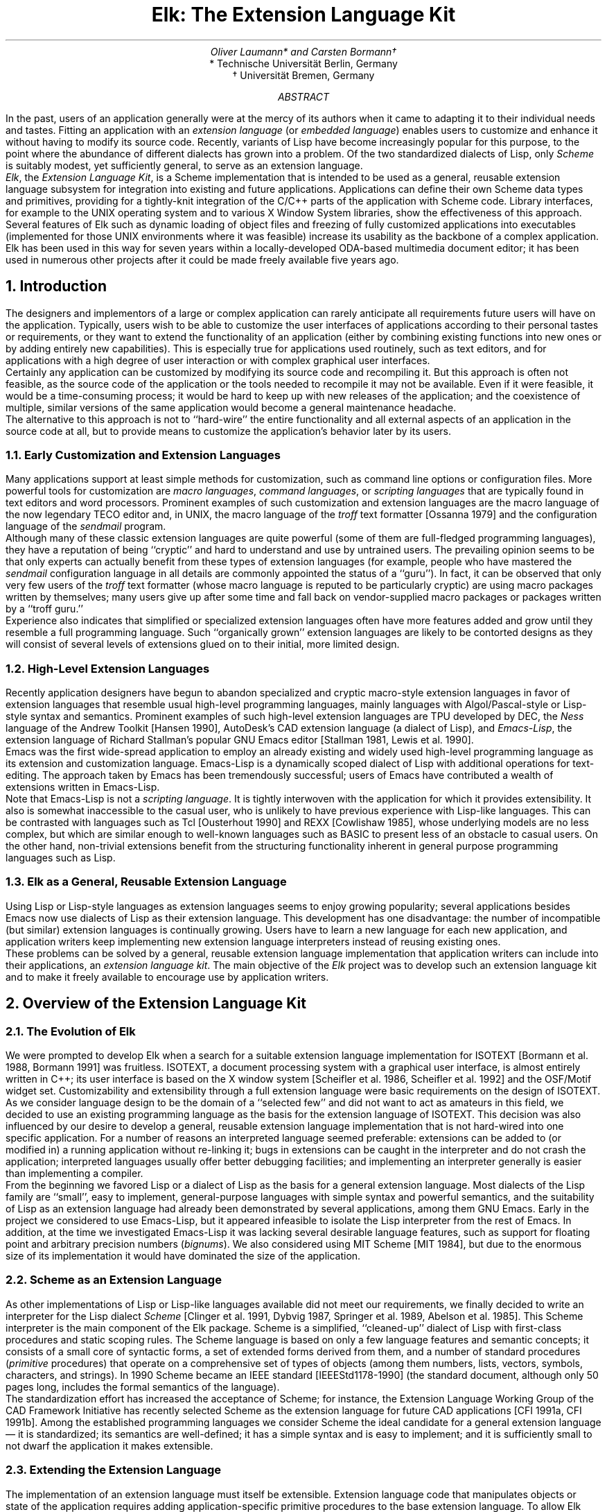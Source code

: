 .if \n(.g .do char \[a:] \[:a]
.\" \(a: is a lower case a with diaeresis (a umlaut)
.\" \(-> is an arrow pointing to the right
.\" \(mu is a multiplication sign (cross)
.\" \*- is an em dash
.
.\" .fp 1 PR
.\" .fp 2 PI
.\" .fp 3 PB
.nr VS 20
.fp 5 C
.fp 6 CO
.ie \n(.U .ds ^4 ^4
.el .ds ^4 \u\s-1\|4\s0\d
.		\" Second level section
.de P
.NH 2
..
.              \" Scheme code start
.de Ss
.KS
.ta 8.5c
.nr sF \\n(.f
.ft 5
.ps -2
.\".vs -2
.vs 13
.nf
.in 1c
.if !\n(.U .sp .3c
..
.              \" Scheme code end
.de Se
.in
.fi
.vs
.ps
.ft \\n(sF
.KE
.if !\n(.U .sp .5
..
.              \" Newline in Scheme code
.de Sl
.sp .52
..
.nr lS 0 1
.              \" Listing start
.de Ls
.br
.KF
.sp .5
.LP
\l'\\n(.lu_'
..
.              \" Listing caption:  .Lc caption
.de Lc
.sp .2
.ce 999
\f3\s-1Listing \\n+(lS:\fP  \c
\\$1\s0
.if !\\$2 \s-1\&\\$2\s0
.ce 0
..
.              \" Listing end:  .Le reference
.de Le
.tm s/@L(\\$1)/\\n(lS/g
.LP
\l'\\n(.lu_'
.sp
.KE
..
.              \" Notes start (at end of listing)
.de Ns
.sp
.ps -2
.vs -2
.in 1c
.ll -1c
..
.              \" Notes end
.de Ne
.ll
.in
.vs
.ps
.sp -.3
..
.ds E Elk
.TL
\*E: The Extension Language Kit
.AU
Oliver Laumann* and Carsten Bormann\v'-.2m'\(dg\v'.2m'
.AI
* Technische Universit\(a:t Berlin, Germany
.br
\(dg Universit\(a:t Bremen, Germany
.AB
In the past, users of an application generally were at the mercy of
its authors when it came to adapting it to their individual needs and
tastes.
Fitting an application with an \f2extension language\fP (or \f2embedded
language\fP) enables users to customize and enhance it without having to
modify its source code.
Recently, variants of Lisp have become increasingly
popular for this purpose, to the point where the abundance of different
dialects has grown into a problem.
Of the two standardized dialects of Lisp, only \f2Scheme\fP is suitably
modest, yet sufficiently general, to serve as an extension language.
.PP
\f2\*E\fP, the \f2Extension Language Kit\fP, is a Scheme implementation
that is intended to be used as a general, reusable extension language
subsystem for integration into existing and future applications.
Applications can define their own Scheme data types and primitives,
providing for a tightly-knit integration of the C/C++ parts of the application
with Scheme code.
Library interfaces, for example to the UNIX operating system
and to various X Window System libraries, show the effectiveness of
this approach.
Several features of \*E such as dynamic loading of object files and
freezing of fully customized applications into executables
(implemented for those UNIX environments where it was feasible)
increase its usability as the backbone of a complex application.
\*E has been used in this way for seven years within a
locally-developed ODA-based multimedia document editor; it has been
used in numerous other projects after it could be made freely
available five years ago.
.AE
.NH
Introduction
.PP
The designers and implementors of a large or complex application can
rarely anticipate all requirements future users will have on the
application.
Typically, users wish to be able to customize the user interfaces
of applications according to their personal tastes or requirements,
or they want to extend the functionality of an application
(either by combining existing functions into new ones or by adding
entirely new capabilities).
This is especially true for applications used routinely, such as text
editors, and for applications with a high degree
of user interaction or with complex graphical user interfaces.
.PP
Certainly any application can be customized by modifying its source
code and recompiling it.
But this approach is often not feasible, as the source code of the
application or the tools needed to recompile it may not be available.
Even if it were feasible, it would be a time-consuming process;
it would be hard to keep up with new releases of the application;
and the coexistence of multiple, similar versions of the same
application would become a general maintenance headache.
.PP
The alternative to this approach is not to ``hard-wire'' the entire
functionality and all external aspects of an application in the source
code at all, but to provide means to customize the application's
behavior later by its users.
.P
Early Customization and Extension Languages
.PP
Many applications support at least simple methods for customization,
such as command line options or configuration files.
More powerful tools for customization are \f2macro languages\fP,
\f2command languages\fP, or \f2scripting languages\fP that are
typically found in text editors and word processors.
Prominent examples of such customization and extension languages
are the macro language of the now legendary TECO editor and,
in UNIX, the macro language of the \f2troff\fP text formatter
[Ossanna 1979] and the configuration language of the \f2sendmail\fP
program.
.PP
Although many of these classic extension languages are quite
powerful (some of them are full-fledged programming languages),
they have a reputation of being ``cryptic'' and hard to understand
and use by untrained users.
The prevailing opinion seems to be that only experts can actually
benefit from these types of extension languages (for example,
people who have mastered the \f2sendmail\fP configuration language
in all details are commonly appointed the status of a ``guru'').
In fact, it can be observed that only very few users of the \f2troff\fP
text formatter (whose macro language is reputed to be particularly
cryptic) are using macro packages written by themselves; many users
give up after some time and fall back on vendor-supplied macro
packages or packages written by a ``troff guru.''
.PP
Experience also indicates that simplified or specialized extension
languages often have more features added and grow until they resemble
a full programming language.
Such ``organically grown'' extension languages are likely to be
contorted designs as they will consist of several levels of extensions
glued on to their initial, more limited design.
.P
High-Level Extension Languages
.PP
Recently application designers have begun to abandon
specialized and cryptic macro-style extension languages in
favor of extension languages that resemble usual high-level
programming languages, mainly languages with Algol/Pascal-style
or Lisp-style syntax and semantics.
Prominent examples of such high-level extension languages are
TPU developed by DEC, the \f2Ness\fP language of the Andrew
Toolkit [Hansen 1990], AutoDesk's CAD extension language (a dialect
of Lisp), and \f2Emacs-Lisp\fP, the extension
language of Richard Stallman's popular GNU Emacs editor
[Stallman 1981, Lewis et al. 1990].
.PP
Emacs was the first wide-spread application to employ an
already existing and widely used high-level programming
language as its extension and customization language.
Emacs-Lisp is a dynamically scoped dialect of Lisp with additional
operations for text-editing.
The approach taken by Emacs has been tremendously successful;
users of Emacs have contributed a wealth of extensions written
in Emacs-Lisp.
.PP
Note that Emacs-Lisp is not a \f2scripting language\fP.
It is tightly interwoven with the application for which it provides
extensibility.
It also is somewhat inaccessible to the casual user,
who is unlikely to have previous experience with Lisp-like languages.
This can be contrasted with languages such as Tcl [Ousterhout 1990] and
REXX [Cowlishaw 1985], whose underlying models are no less complex,
but which are
similar enough to well-known languages such as BASIC to present less of
an obstacle to casual users.
On the other hand, non-trivial extensions benefit from the structuring
functionality inherent in general purpose programming languages such as
Lisp.
.P
\*E as a General, Reusable Extension Language
.PP
Using Lisp or Lisp-style languages as extension languages
seems to enjoy growing popularity; several applications besides
Emacs now use dialects of Lisp as their extension language.
This development has one disadvantage: the number of
incompatible (but similar) extension languages is continually growing.
Users have to learn a new language for each new application,
and application writers keep implementing new extension language
interpreters instead of reusing existing ones.
.PP
These problems can be solved by a general, reusable extension language
implementation that application writers can include into their
applications, an \f2extension language kit\fP.
The main objective of the \f2\*E\fP project was to develop such an
extension language kit and to make it freely available to encourage
use by application writers.
.NH
Overview of the Extension Language Kit
.P
The Evolution of \*E
.PP
We were prompted to develop \*E when a search for a suitable extension
language implementation for ISOTEXT [Bormann et al. 1988, Bormann
1991] was fruitless.
ISOTEXT,
a document processing system with a graphical user interface,
is almost entirely written in C++; its user interface is
based on the X window system [Scheifler et al. 1986, Scheifler et al. 1992]
and the OSF/Motif widget set.
Customizability and extensibility through a full extension language
were basic requirements on the design of ISOTEXT.
.PP
As we consider language design to be the domain of a ``selected few''
and did not want to act as amateurs in this field, we decided to use
an existing programming language as the basis for the extension
language of ISOTEXT.
This decision was also influenced by our desire to develop a
general, reusable extension language implementation that is
not hard-wired into one specific application.
For a number of reasons an interpreted language seemed preferable:
extensions can be added to (or modified in)
a running application without re-linking it;
bugs in extensions can be caught in the interpreter and 
do not crash the application;
interpreted languages usually offer better debugging facilities;
and implementing an interpreter generally is easier
than implementing a compiler.
.PP
From the beginning we favored Lisp or a dialect of Lisp
as the basis for a general extension language.
Most dialects of the Lisp family are ``small'', easy to implement,
general-purpose languages with simple syntax and powerful semantics,
and the suitability of Lisp as an extension language had already been
demonstrated by several applications, among them GNU Emacs.
Early in the project we considered to use Emacs-Lisp,
but it appeared infeasible to isolate the Lisp interpreter
from the rest of Emacs.
In addition, at the time we investigated Emacs-Lisp it was lacking
several desirable language features, such as support for floating point
and arbitrary precision numbers (\f2bignums\fP).
We also considered using MIT Scheme [MIT 1984], but due to the enormous
size of its implementation it would have dominated the size of
the application.
.P
Scheme as an Extension Language
.PP
As other implementations of Lisp or Lisp-like languages available
did not meet our requirements, we
finally decided to write an interpreter for the Lisp dialect \f2Scheme\fP
[Clinger et al. 1991, Dybvig 1987, Springer et al. 1989,
Abelson et al. 1985].
This Scheme interpreter is the main component of the \*E package.
Scheme is a simplified, ``cleaned-up'' dialect of Lisp with
first-class procedures and static scoping rules.
The Scheme language is based on only a few language features and
semantic concepts; it consists of a small core of syntactic
forms, a set of extended forms derived from them, and a number
of standard procedures (\f2primitive\fP procedures) that operate
on a comprehensive set of types of objects (among them numbers, lists, vectors,
symbols, characters, and strings).
In 1990 Scheme became an IEEE standard [IEEE\|Std\|1178-1990]
(the standard document, although only 50 pages long,
includes the formal semantics of the language).
.PP
The standardization effort has increased the acceptance of Scheme;
for instance, the Extension Language Working Group
of the CAD Framework Initiative has recently selected Scheme as the
extension language for future CAD applications [CFI 1991a, CFI 1991b].
Among the established programming languages we consider Scheme the
ideal candidate for a general extension language \*-
it is standardized; its semantics are
well-defined; it has a simple syntax and is easy to implement; and it
is sufficiently small to not dwarf the application it makes extensible.
.P
Extending the Extension Language
.PP
The implementation of an extension language must itself be
extensible.
Extension language code that manipulates objects or state of the
application requires adding application-specific primitive procedures
to the base extension language.
To allow \*E programs to be expressive in the context of a given
application, application writers are encouraged (and expected) to
extend standard Scheme by a rich set of application-specific data types
and Scheme primitives to operate on objects of these types.
In fact, easy extensibility of the language has been the primary
design consideration in the development of \*E (as opposed to
performance or number of language features).
Adding new types and primitives to \*E is an inexpensive operation;
it is not uncommon for an application to define hundreds
of application-specific Scheme primitives.
.\"
.\" implementation must fit well to `host language' (schreibt cabo...)
.PP
All primitive procedures of \*E are implemented as C or C++ functions.
This is true for both built-in primitives (such as \f2car\fP and \f2cdr\fP)
and primitives defined by extensions.
From the Scheme programmers' point of view, primitives and types from the
base set of the language are indistinguishable from application-specific
primitives and types.
Extensions ``register'' new primitives with the interpreter
by supplying the name of the primitive along with a pointer
to the function implementing the primitive and
information about the arguments and calling style.
New types are defined in a similar way.
Registration of new primitives and types usually takes place on startup
of the interpreter or when a compiled extension is loaded
into the running interpreter.
.PP
Another way to use the extension mechanisms of \*E is to provide
interfaces to libraries, such as the C library or the libraries
of the X window system (e.\|g.\& \f2Xlib\fP).
\*E has no facility to directly import ``foreign'' functions
(although one such facility has been contributed as an extension to \*E).
Therefore, a small amount of code acting as ``glue'' between \*E and
the library has to be written to make the contents of a library
available to Scheme programmers.
The main purpose of this interface code is to check the arguments
supplied to the library functions, to convert Scheme objects
into C types, and to convert the results of library functions back
into Scheme objects.
Such \f2library extensions\fP often act as an additional layer
between the application
to be extended and the libraries used by the application; they allow
the application writers to abstract from the details of the
libraries.
Although it is useful to distinguish between \f2library\fP extensions 
and extensions interfacing to \f2applications\fP, there is no
technical difference \*- in both cases a collection of types
and functions is made available to the Scheme world.
.PP
Since many of today's applications need to interact with the X Window
System, library extensions are included with \*E that interface to the
X11 ``Xlib'' (similar in its functionality to ``CLX'' [CLX 1991], but
implemented on top of Xlib), to the X11 toolkit intrinsics (``Xt''),
and to the Athena and OSF/Motif widget sets.
.PP
In addition, the \*E UNIX extension provides Scheme access to most
UNIX system calls and operating system interface C library functions\**.
.FS
The UNIX extension defines procedures for low-level,
file-descriptor-based I/O; creation of pipes; file/record locking;
file and directory system calls; process creation and control; signal
handling; error handling; and obtaining information about date, time,
users, limits, process resources, etc.
.FE
The extension supports a wide range of different UNIX platforms
without restricting its functionality to the lowest common denominator
or the POSIX 1003.1 functions.
To facilitate writing portable Scheme programs, the extension attempts
to hide differences between the types of supported UNIX flavors.
.\"(Two examples are appended: one forks off a process
.\"and communicates with it through pipes; the other one measure the maximum
.\"capacity of a pipe using non-blocking I/O.)
.NH
Using \*E in Applications
.\" .P
.\" Bringing Everything Together
.PP
In contrast to other extension language implementations
(e.\|g.\& Tcl),
\*E does not provide its functionality in the form of a library that is
statically linked into an application to be extended.
Instead, the object modules comprising the application
and all required library extensions are dynamically linked with and
loaded into the running Scheme interpreter.
To accomplish this, the \f2load\fP primitive of \*E has been
extended to load not only files containing Scheme code,
but also object files \*- compiled extensions written
in C or C++.
Dynamic loading enables applications to load less frequently
used modules into the running program only on demand; such an
application is initially smaller than the equivalent statically
linked application (where all modules must be combined into
one large executable file).
.PP
Dynamic loading of object files is often used together with the
\f2dump\fP primitive that creates an executable file from
the running interpreter, similar to \f2unexec\fP of GNU Emacs or
\f2dump\%lisp\fP in some Lisp systems.
The \f2dump\fP primitive of \*E differs from existing, similar
mechanisms in that the newly created executable, when called, starts at
the point where \f2dump\fP was called in the original invocation (as
opposed to the program's \f2main\fP entry point).
Here the return value of \f2dump\fP is ``true'', while in the original
invocation it returns ``false'' \*- not unlike the UNIX \f2fork\fP system
call.
.P
Dynamic Loading and Dump in Cooperation
.PP
To generate a new instance of an application one would typically
invoke the Scheme interpreter, load all object modules and all Scheme
code required initially, perform all initializations that can survive a
\f2dump\fP, and finally dump an image of the running interpreter
containing all the loaded code into a new executable on disk.
The use of \f2dump\fP avoids time-consuming activities such as
loading of object files and other initializations on each startup.
The dumped executable, when started, resumes after the call to
\f2dump\fP; at this point one would perform the remaining,
environment-dependent initializations and finally invoke the
application's ``main program'' (e.\|g.\& enter the X toolkit's event
processing main loop).
Listing @L(dump) shows a (slightly simplified) Scheme program that
generates and starts a new instance of an application.
.Ls
.Ss
;;; Load initially required object files and Scheme files of
;;; application and dump image into executable file.
;;; Dumped file enters application's main loop on startup.
.Sl
(load 'main.o)     ; initial object modules
(load 'edit.o)
(load 'x11.o)      ; (a library extension)
\&...
(load 'ui.scm)     ; initial Scheme files
(load 'custom.scm)
(load 'x11.scm)
\&...
(initialize-application)
.Sl
(if (dump 'a.out)
    (begin                   ; dumped a.out starts execution here
      (initialize-depending-on-environment)
      (main-loop-of-application)
      (exit)))
.Sl
;; Original invocation gets here when dump is finished.  We're done.
.Se
.Lc "Scheme code to generate and start an application"
.Ns
\f2Note:\fP Filenames can be given as symbols (besides the usual string
literals).
A more meaningful name than a.out would probably be chosen in practice.
.Ne
.Le dump
.PP
On systems that do not support dynamic linking and loading of
object files (such as older versions of UNIX System V)
or where \f2dump\fP cannot be implemented,
the interpreter kernel and the application and library extensions
are linked statically and combined into one executable.
.PP
In any event, in an application using \*E, the control initially
rests in the Scheme interpreter.
The interpreter acts as the ``main program'' of the application; it is the
interpreter's \f2main()\fP function which is invoked on startup of
the program.
Therefore the first code to execute in an application is Scheme code;
this Scheme code provides the shell functionality of the application
(hence it is called \f2shell code\fP).
The shell code may perform a few simple tasks, for instance, load a
user-provided initialization file containing customization code for
the application and then enter the application's main loop,
or it may be as complex as in ISOTEXT, where the entire X-based
user interface is written in Scheme.
.P
Making Oneself Known to the Extension Language
.PP
The application, as it is linked with the extension language
interpreter, has full access to all external functions and variables of
the interpreter kernel.
The interpreter, on the other hand, does not have any knowledge of the
contents of dynamically linked and loaded object modules; all it
sees of an object file being loaded is the file's symbol table.
To obtain ``hooks'' into a newly loaded extension, the interpreter
searches the symbol table of each object file being loaded for
functions whose names start with the prefix ``elk_init_'' 
(\f2extension initialization functions\fP) and invokes these functions
as they are encountered.
Likewise, to support extensions written in C++, any C++ static
constructors found in the symbol table are called.
When linked statically with its extensions, the interpreter must scan
its own symbol table on startup to find and invoke the initialization
functions.
(Similar support is available for calling extension finalization functions
and C++ static destructors on termination.)
.PP
Besides initializing private data of the modules being loaded,
these initialization functions register with the interpreter
the Scheme primitives and Scheme data types implemented by the extensions.
To enable extensions to register new primitive procedures and types,
the interpreter kernel exports two functions: \f2Define_Primitive()\fP
to register a new Scheme primitive and \f2Define_Type()\fP to
register a new Scheme data type.
Both functions take pointers to C functions as arguments that implement
the new primitive or the basic access functions of the type (such as
the print function and the equality predicates).
.PP
A simple example for a library extension is presented in Appendix A.
.NH
Notes on the Implementation
.PP
Designing \*E, not as another Scheme implementation, but as an
extension language kit, provided a design space different from
that traditionally available for Lisp implementations.
The necessary deviations from the treaded paths of UNIX programming
uncovered limitations in portability, aggravated by badly tested
corners of standard UNIX facilities.
This section discusses the more interesting examples of such issues.
.P
Implementing Continuations
.PP
Finding a way to efficiently implement Scheme's \f2continuations\fP
called for considerable efforts during the design phase of \*E.
Continuations are a powerful language feature; they support the
definition of arbitrary control structures such as non-local
loop and procedure exits, \f2break\fP and \f2return\fP as in C,
exception handling facilities, explicit backtracking, co-routines,
or multitasking based on \f2engines\fP [Dybvig 1987].
.PP
The primitive procedure
.Ss
\s+1(call-with-current-continuation \f2receiver\fP)\s0
.Se
packages up the current execution state of the program into
an object (the \f2continuation\fP or \f2escape procedure\fP)
and passes this object as an argument to \f2receiver\fP (which is
a procedure of one argument).
Continuations are first-class objects in Scheme; they are
represented as procedures of one argument (not to be confused
with the \f2receiver\fP procedure).
Each time a continuation procedure is called with a value, 
it causes this value to be returned as the result of the
\f2call-with-current-continuation\fP expression which created this
continuation.
If the procedure \f2receiver\fP terminates normally (i.\|e.\& does
not invoke the continuation given to it), the value
returned by \f2call-with-current-continuation\fP is the return
value of \f2receiver\fP.
.PP
As long as the use of a continuation is confined to the runtime
of the \f2receiver\fP procedure, \f2call-with-current-continuation\fP
is similar in its functionality to \f2catch/throw\fP in most
Lisp dialects or \f2setjmp/longjmp\fP in C.
However, continuations, like all procedures in Scheme, have indefinite
extent (unlimited lifetime); they can be stored in variables and
called an arbitrary number of times, even after the \f2receiver\fP and
the enclosing \f2call-with-current-continuation\fP have already
terminated.
Listing @L(call-cc) shows a program fragment where continuations
are used to get back an arbitrary number of times into the middle
of an expression whose computation has already been completed.
While not particularly useful, this example demonstrates that
continuations can be used to build control structures that
cannot be implemented by means of less general language features like
catch/throw or setjmp/longjmp.
.Ls
.Ss
(define my-function
  (lambda (n m)
    (+ n (mark m)))                    ; return n+m
.Sl
(define get-back "uninitialized")
.Sl
(define mark                           ; identity function, but also
  (lambda (value)                      ; assign current continuation
    (call-with-current-continuation    ; to a global variable
      (lambda (continuation)
        (set! get-back continuation)   ; (assign it)
        value))))
.Sl
.Sl
(my-function 10 20)                    ; invoke my-function     \f2prints 30\fP
(get-back 5)                           ; resume with new value  \f2prints 15\fP
(get-back 0)                           ; ...once more           \f2prints 10\fP
.Se
.Lc "Using continuations with unlimited extent"
.Le call-cc
.PP
The different approaches applicable to implementing
continuations are intimately tied to the strategies used for
interpreting the language itself.
Scheme interpreters generally employ a lexical analyzer and parser
\*- the \f2reader\fP \*- to read and parse the Scheme source code and
produce an intermediate representation of the program.
During this phase, symbols are collected in a global hash table
(in Lisp jargon, the symbols are \f2interned\fP), and a tree
structure representing the program's S-expressions is built up
on the heap of the interpreter.
The majority of interpreters compile this intermediate representation
into an abstract machine language (such as \f2byte code\fP).
The evaluator is then implemented as an abstract machine which interprets
the low-level language; this machine \*- usually a simple stack
machine \*- may even be implemented in hardware.
.PP
In an abstract machine implementation, the straightforward approach to
implement \f2call-with-current-continuation\fP is to package up the
contents of the abstract machine's registers (program counter, stack
pointer, etc.) and runtime stack.
Since continuations have indefinite
extent, it would not suffice to just capture its registers (as the C
library function \f2setjmp\fP does for the real machine).
To be able to continue the evaluation of procedures that have
already returned and whose frames are therefore no longer on the stack,
a continuation must also embody the contents of the abstract
machine's stack at the time it is created.
When a continuation is applied, the machine resumes the ``frozen''
computation by restoring the saved registers and stack contents
of the abstract machine.
.PP
Just saving the abstract machine's state would not work in \*E, because
at the time a continuation is created, arbitrary library functions may
be active in addition to Scheme primitives.
For instance, consider the \*E interface to the
``Xt'' toolkit intrinsics of the X window system.
Here, a typical scenario is that some Scheme
procedure invokes the primitive that enters the toolkit's event
dispatching main loop (\f2XtAppMainLoop()\fP). 
When an event arrives (for example, a mouse button press event), 
the toolkit's main loop invokes a callback function, which in turn
calls a user-supplied Scheme procedure to be executed when a
mouse button is pressed.
This Scheme procedure might in turn invoke yet another function
from the ``Xt'' library, and so on.
A similar example would be a \f2qsort\fP or \f2ftw\fP extension to \*E,
where the user-supplied function called by the \f2qsort()\fP or
\f2ftw()\fP C library function would invoke a procedure written
in Scheme.
.PP
The interpreter's thread of execution at any time obviously involves
both Scheme primitives and library functions (such as
\f2XtAppMainLoop()\fP and \f2qsort()\fP in the examples above) in an
arbitrary combination.
Therefore, a continuation must embody not only the execution
state of the active Scheme procedures, but also that of the
currently active library functions (such as local variables
used by the library functions).
In the approach used by \*E, a continuation is created by capturing
the machine's registers \*- like \f2setjmp\fP in C does \*- and the C
runtime stack.
When a continuation is applied later, the registers and the saved
stack contents are copied back.
Actually, we did not follow the usual ``abstract machine''
technique in \*E at all; instead, the Scheme evaluator directly
interprets the intermediate representation produced by the reader.
In a sense, it is the ``real'' machine (the hardware on which \*E
is executed) that plays the role the abstract machine plays in
implementations with byte-code compilation.
.PP
Although the abstract machine technique usually yields faster
execution of Scheme code, the performance of \*E resembles
that of existing interpreters employing this technique,
and the implementation of \*E is simpler than that of comparable
interpreters using byte-code compilation.
While the technique to implement continuations in \*E is not strictly
portable \*- it is based on certain assumptions on the machine's stack
layout and the C compiler and runtime environment \*-
.\"implementations of the small machine-dependent part now exist for
it works on most major machine architectures (with two
exceptions, which are supported using \f2asm\fP statements).
.P
The Implementation of ``dump''
.PP
Continuations provide a natural basis for implementing the
execution-state preserving semantics of the \f2dump\fP primitive.
When called, \f2dump\fP invokes \f2call-with-current-continuation\fP.
The real work is done in the \f2receiver\fP procedure; 
it stores the newly created continuation into a global variable,
sets a global \f2was-dumped\fP flag to indicate that a dump has taken place,
creates an executable file from the image of the running process,
and finally returns ``false''.
The return value of the \f2dump\fP primitive is the return value
of this call to \f2call-with-current-continuation\fP, i.\|e.\&
``false'' if a dump has just been performed.
.PP
When the interpreter \*- either the original program or a dumped
executable \*- is started, it examines the \f2was-dumped\fP flag
as its very first action.
If the flag is set, the running interpreter was started from a 
dumped executable.
In this case the interpreter immediately invokes, with an argument of
``true'', the continuation that was saved away by a call to \f2dump\fP;
this causes that call to \f2dump\fP to finish and return ``true'' to
its caller.
If, on the other hand, the \f2was-dumped\fP flag is not set (i.\|e.\&
the running process was not started from a dumped image), the
interpreter initializes and starts up as usual.
.PP
Before writing an image of the running process to disk, \f2dump\fP
has to close all open Scheme file ports, as open file descriptors would
not survive a \f2dump\fP \*- they would no longer be valid in the
dumped executable.
Generally, this is true for all objects pointing to information
maintained by the UNIX kernel, such as the current directory, the
current signal dispositions, resource limits, or interval timers.
Users and implementors of \*E extensions must be aware of this
particular restriction.
For instance, users of the X11 extensions have to make sure that,
if \f2dump\fP is to be used, connections to X-displays are only
established in the dumped invocation.
.PP
To be able to create an executable from the running process, \f2dump\fP
has to open and read the a.out file from which the running process was
started (actually, if the system linker has been called to dynamically
load object files, the output of the most recent invocation of the
linker is used instead of the original a.out).
The symbol table of the new executable is copied from the a.out file of
the running program; in addition, the a.out header has to be read to
obtain the length of the text segment and the start of the data segment
of the running process.
To do so, \f2dump\fP has to determine the filename of the a.out file from
which the process was started based on the information in \f2argv[0]\fP
and in the PATH environment variable.
This approach is obviously based on several prerequisites: \f2dump\fP
must be able to access its a.out file (\f2argv[0]\fP must carry
meaningful information; the file must be readable) and the running
program's a.out file must not have been stripped.
It would have been advantageous for the implementation of \f2dump\fP
if the entire a.out file were automatically mapped into memory
on startup, like it is done, for instance, in NeXT-OS/Mach.
.PP
\f2dump\fP combines the data segment and the ``bss'' segment of the
running process into the data segment of the new executable.
If \*E had a separate heap for storing constant objects (future
versions may have one),
\f2dump\fP could place this read-only part of the memory into the new
executable's text segment to make it sharable.
When the interpreter's heap is written to disk, \f2dump\fP seeks
over the unused portions of the heap, so that fake blocks (holes) can be
used for these parts of the file.
This results in a considerable conservation of disk space in
the final executable, as at least half of the interpreter's
heap is unused at any time due to the garbage collection
algorithm of \*E.
.PP
Since the a.out formats used in the numerous
versions of UNIX differ vastly, \*E has to include separate
implementations of \f2dump\fP for the currently supported
a.out formats.
Version 2.2 of \*E handles the BSD-style a.out format used
in BSD and ``derived'' UNIX versions (such as SunOS 4.1),
the COFF a.out format (used in older releases of UNIX System V
and in A/UX), Convex SOFF,
Extended COFF of MIPS-based computers (DEC, SGI), and
the ELF a.out format of System V Release 4 and related UNIX
versions (Solaris 2.x, OSF/1).
.P
Dynamic Loading of Object Files
.PP
When loading an object file during runtime, addresses
within this object file must be relocated to their new location
in the program's address space.
To allow extensions to directly reference objects of the interpreter
kernel, such as the heap and the built-in primitives, unresolved
references into the \f2base program\fP must be resolved during
dynamic loading.
Finally, the object file needs to be able to export its entry points
(such as \*E's extension initialization functions) to the base program.
.PP
More than one object file may have to be loaded into one invocation
of \*E.
To manage non-trivial, hierarchically structured sets of extensions,
where a number of high-level extensions require one or more lower-level
extensions to be loaded, it is essential that object files loaded later
can make use of the symbols defined by previously loaded object files.
As this style of dynamic loading allows building complex systems from
small components incrementally, we will use the term \f2incremental
loading\fP.
.PP
With the advent of 4.0\|BSD in 1980 [Joy 1980],
support for incremental
loading was added to the system linker and has since been supported by
most major UNIX variants:
when the \-A option and the name of the base executable are supplied to the
linker, linking is performed in a way that the object file produced by
the linker can be read into the already running executable.
The symbol table of the resulting object file is a combination of the
symbols defined by the base program and the newly defined symbols added
by the linking process, from the object file or from libraries used in
linking.
Only this newly linked code and data is entered into the
resulting object file.
The incremental style of dynamic loading is achieved by saving
the resulting output file each time the linker is invoked and using
this file as the base program for the next incremental loading step,
such that both old and new symbols can be referenced.
.PP
Incremental loading is generally supported by the linkers of UNIX
versions that use the BSD-style a.out format and by those of several
UNIX systems based on more modern a.out formats (e.\|g.\& Ultrix).
It is not supported by any existing release of UNIX System V.
Some newer UNIX versions that have shared libraries and dynamic linking
(such as System V Release 4 or SunOS) offer a library interface to
the dynamic linker.
In some systems this kind of interface is intended to replace the
incremental loading functionality of the system linker.
These dynamic linker interfaces usually come in the form of a library that
exports functions such as \f2dlopen()\fP to map a shared object module or
shared library into the address space of the caller (the base program)
and \f2dlsym()\fP to obtain the address of a function or data item in
the newly attached object module.
.PP
In some implementations, object files attached through \f2dlopen()\fP may
directly reference symbols in the base program; in other implementations
they may not.
In any case, object files cannot directly reference symbols defined
by objects that have been placed into the program by previous calls
to \f2dlopen()\fP (only, if at all, indirectly by calling \f2dlsym()\fP).
Thus, these dynamic linker interfaces are clearly inferior to
incremental loading, as they lack the important capability to
load a set of object files \f2incrementally\fP.
Many vendors who have replaced ``/bin/ld \-A'' by a \f2dlopen\fP-style library
in their UNIX systems, or who intend to do so, do not seem to be
aware of the fact that this change will break applications that
rely on incremental loading.
.PP
For \*E, the consequence of being restricted to dynamic linker
interfaces of that kind is that, except for the simplest applications,
one must pre-link all possible combinations of extensions that are
not completely independent of each other.
In general, given a set of \f2n\fP extensions each of which can be
based on one out of \f2m\fP other extensions, this means having to prepare
and keep around \f2n\|\(mu\|m\fP pre-linked object files; not to
mention the contortions one has to go through when the hierarchy of
extensions has a depth greater than two (not an unlikely scenario in
practice).
If the number of extensions and relations between them is larger than
trivial, or if the extensions are large or require large libraries,
keeping around all pre-linked combinations of object modules will cause
a maintenance problem and may waste a considerable amount of disk space.
.PP
Another, although minor, problem with these dynamic linker interfaces
is that they usually offer only a simple-minded function (such as
\f2dlsym()\fP) to look up the address of a specific symbol of a newly
accessed object module (typically some kind of module initialization
function); but they do not provide a way to scan all newly defined
symbols.
This functionality is insufficient to implement extension
initialization in \*E, where a dynamically loadable extension often is
composed from a number of small modules, each defining its own
initialization function.
Requiring a single, common initialization function name for the entire
object file implies that (often configuration-dependent) ``glue code''
must be added to call all the individual initialization functions,
including the C++ static constructors.
.PP
Version 2.2 of \*E supports dynamic loading in environments with
``ld\|\|\-A'' (such as BSD, SunOS 4, Ultrix, and certain versions of
SGI Irix and HP-UX), in HP-UX 9 (based on \f2shl_load\fP), and in
MACH/NeXT-OS (\f2rld_load\fP).
By generating shared objects on the fly, System V Release 4 and
SunOS 5 (Solaris 2) are also supported, although in a limited and
not yet satisfactory way.
.P
Non-Standard Language Features
.PP
As the current version of the Scheme standard (deliberately) does not
specify several important language issues, such as error handling or
syntactic extensions, we have added a number of non-standard language
features to the Scheme interpreter of \*E to fill some of the holes.
.PP
A proposal for a macro extension has only recently been
added as an addendum to the \f2Revised\*(^4 Report on the
Algorithmic Language Scheme\fP [Clinger et al. 1991] and is still being
discussed controversially within the Scheme community.
To avoid having to wait for a final version of a macro system to
evolve and be included in the Scheme standard, we implemented a
simple-minded macro mechanism in \*E that resembles the macro
facilities offered by various existing Scheme and Lisp systems.
.PP
One area where the Scheme standard does not specify any language
features yet is error and exception handling; the standard merely
states which error situations a conforming implementation is
required to detect and report.
Since it is essential for a non-trivial application to be able to
gracefully handle error situations (such as failures in interactions
with the operating system) and other exceptional conditions, we have
added a simple error and exception handling facility to \*E.
.PP
When an error is detected by the interpreter, a user-supplied
error handling procedure is invoked with arguments identifying the
type and source of the error.
The standard interactive environment (top-level) of \*E provides a
default error handler that prints an error message and then resumes the
main read-eval-print loop by means of a \f2reset\fP primitive.
Most primitives of \*E and the extensions use this error handling
facility to signal an error, as opposed to indicating failure by
a distinctive return value (which would be prone to being ignored).
To by-pass the standard error handler and ``catch'' failure of a
particular primitive, programs may enclose the call to the primitive by
\f2call-with-current-continuation\fP and dynamically bind the error
handler to the continuation (as shown in listing @L(errset)).
.Ls
.Ss
(define (open-input-file-or-not name)
  (call-with-current-continuation
    (lambda (return)                 ; \f6return\fP becomes escape procedure
      (fluid-let ((error-handler     ; rebind \f6error-handler\fP
                    (lambda args (return #f))))
        (open-input-file name)))))
.Se
.Lc "A version of open-input-file that returns the newly opened port \
on success, #f on error"
.Le errset
.PP
\*E provides a similar facility to handle an \f2interrupt\fP exception:
a user-supplied interrupt handler is invoked when a SIGINT signal is sent
to the interpreter (usually by typing the interrupt character on the
keyboard).
Support for other exceptions, such as timer interrupts, may be provided
in future versions.
.PP
Another non-standard primitive that facilitates handling of errors is
\f2dynamic-wind\fP, a generalization of the \f2unwind-protect\fP form
offered by many Lisp dialects.
\f2dynamic-wind\fP is used to implement the \f2fluid-let\fP special
form (to create \f2fluid\fP or dynamic variable bindings).
Both \f2dynamic-wind\fP and \f2fluid-let\fP are also provided by
several other Scheme dialects [MIT 1984, Dybvig 1987].
.PP
The current version of the Scheme standard does not provide any
language features that would make it possible to implement a useful
Scheme debugger (apart from a debugger based on source code
instrumentation).
To compensate for this shortcoming, we have added a few primitives that
aid the implementation of a simple interactive debugger, among them an
\f2eval\fP primitive (although, in theory, \f2eval\fP could be
implemented by writing an expression into a temporary file and then
loading this file).
In addition, \*E, like a few other Scheme dialects, provides lexical
environments as first class (but immutable) objects.
Other non-standard primitives that aid writing debuggers are
\f2procedure-lambda\fP to obtain the lambda expression that evaluated
to a given procedure, and a primitive that returns the list of
currently active procedures together with their actual arguments and
the lexical environments in which the procedure calls took place
(a \f2backtrace\fP).
.\"
.\" provide, require; autoloading
.P
Garbage Collection
.PP
The garbage collector of \*E is based on the \f2stop-and-copy\fP
algorithm (see e.\|g. [Abelson et al. 1985]).
The heap area is divided into two \f2semispaces\fP, only one of which
is active during normal operation.
In a garbage collection, all objects that are still reachable are moved
into the unused semispace; the previously used semispace then remains
unused until the next garbage collection.
An incremental, generational garbage collector for \*E, inspired by
Yip's garbage collector [Yip 1991], has recently been implemented
as an alternative to the stop-and-copy garbage collector\**.
.FS
With a generational garbage collector, objects surviving garbage
collections will not be touched again until there is only a certain
amount of memory left on the heap, triggering a full garbage
collection.
Particularly in applications with large amounts of Scheme code or
other constant data, partial GCs run much faster than full GCs.
With incremental garbage collection, starting a garbage collection does
not suspend the application until the GC is done;
instead, the collector returns control to the application almost
immediately (after having marked pages of interest unreadable with the
\f2mprotect\fP system call) and regains control with a SIGSEGV signal.
.FE
.PP
Extensions to \*E can register \f2before-GC\fP and \f2after-GC\fP
functions with the interpreter; these functions are invoked by the
garbage collector immediately before and after each garbage collection
run.
Within \f2after-GC\fP functions, extensions can determine whether
a particular Scheme object has become garbage, i.\|e. no references
to the object exist any longer.
In this case, an extension may perform some kind of clean-up action;
for example, if the now unreferenced object contains a handle to an open
file, close this file.
.PP
The \*E distribution contains a library based on this mechanism that
enables extensions to register a \f2termination function\fP for
objects of a particular type.
The termination function associated with an object is then invoked
by the garbage collector automatically when this object has been
detected to be unused.
The Xlib extension of \*E uses this library to perform suitable
finalization operations on objects created by the extensions, for
example, close windows, unload fonts, and free colormap objects that
have become unreferenced.
This mechanism is slightly complicated by the fact that objects may
have to be terminated in a predefined order; for instance, when an
X11 display becomes garbage, all objects associated with this
display must be terminated before the display itself is finally closed.
.P
Library Extensions
.PP
The problems we encountered when designing
and implementing \*E's interfaces to the C libraries of X11
are likely to apply to a wide range of similar APIs.
The X11 libraries, especially Xlib, are quite complex; the core Xlib
alone exports more than 600 functions and macros, with
numerous different mechanisms for passing arguments and
for manipulating objects, some of which could be considered rather
verbose and error-prone.
This complexity is, at least partly, caused by the semantic
restrictiveness of the C programming language.
Thus, when designing the Scheme language interface, we had the
opportunity to eliminate some of the ``warts.''
.PP
If integration of a library with an extension language (or interactive
language in general) is not anticipated at the time the programmer's
interface of the library is designed, writing a properly functioning
extension language interface to this library can become rather
challenging or even impossible.
This problem is exemplified by the ``Xt'' toolkit intrinsics library
of X11, in particular by earlier versions of this library.
The following example illustrates a typical difficulty caused by
the ``static'' nature of the programmer's interface to ``Xt'':
.PP
Each class of graphical objects (\f2widgets\fP in ``Xt'' terminology)
exports a list of attributes (\f2resources\fP) that are associated with
objects of this class.
A function is provided by ``Xt'' to obtain the list of resources of a
widget class together with the name and C type (integer, string,
pixmap, color, etc.) of each resource.
On this basis, operations like setting the value of a widget's resource
from within Scheme can be implemented in a straightforward way.
The ``Xt'' extension just has to check if the user-supplied Scheme
value can be converted into a C object of the resource's type, perform
this conversion, and call the Xt-function to set the resource, or
complain to the user if the value is not suitable for this resource.
However, in early versions of Xt, some classes of widgets had a subset of
resources (the \f2constraint resources\fP) whose names and types
could not be obtained by an ``Xt'' application.
While this omission was usually not perceived as a problem for C
programmers (who would know each widget's resources \f2a priori\fP from
reading the documentation), it had a dramatic effect on \*E's ``Xt''
extension, as now the knowledge about these resources had to be
hard-wired into the extension.
As a result, the extension's source code had to be modified for each
new widget set to be made usable from within Scheme code.
.PP
This particular problem has been remedied in recent releases of X11,
though several similar problems remain; even in the UNIX C library.
While design flaws of library interfaces often go unnoticed or are
considered minor when writing C or C++ programs (e.\|g.\& the fact
that implementations of the \f2qsort()\fP functions are
non-reentrant), they become crucial when these libraries are made
accessible to an extension language.
As the importance of extension languages is growing, it is essential
that future library interfaces are designed with the particular
requirements of extensions languages in mind.
.PP
.\" automatic generation of interfaces / foreign functions
.NH
Practical Experiences with \*E
.P
\*E and ISOTEXT
.PP
In developing the document processing system ISOTEXT, \*E
proved to be a major asset [Bormann 1991].
Scheme was used as the implementation language for all user interface
aspects of ISOTEXT.
Apart from providing extensibility to users of ISOTEXT, using \*E as
the base for ISOTEXT made it possible to write the shell code in a high
level language with all its amenities, e.\|g.\& automatic storage
reclamation.
As no recompilation and relinking is necessary, it is a quick operation
to apply and test changes to the user interface.
.PP
\*E provides for a strong ``firewall'' in the ISOTEXT system:
bugs in the Scheme code give rise to errors at the Scheme level, which can
easily be debugged using the (primitive, but functional) built-in
debugger of \*E, while conditions such as core dumps always are the
result of bugs in the ISOTEXT kernel implementation.
.PP
All this assistance for the development of ISOTEXT could be
obtained without sacrificing the performance of the ISOTEXT kernel
system, which is still written in efficient C++.
.PP
\*E also allowed us to isolate the ISOTEXT kernel from the choice of an
X toolkit:
the ISOTEXT kernel is unaware of the toolkit being used (``Xt'' with
OSF/Motif).
The Scheme code builds a user interface using the Motif library
interface and provides X windows to the ISOTEXT kernel.
Input is processed by the Scheme code which calls editor primitives
provided by the ISOTEXT kernel and schedules redisplay operations.
Replacing Xt and OSF/Motif by e.\|g.\& \f2Xview\fP would require no
changes in the ISOTEXT kernel.
.\".PP
.\"As extensions and the \*E kernel are effectively linked together, the
.\"current interface between the two allows extensions to call every
.\"global function in the \*E kernel.
.\"This makes it difficult to rewrite in Scheme primitives that originally
.\"were written in C.
.PP
The work on ISOTEXT clearly identified one single main problem in
writing non-trivial extensions: as any request for new heap space can
trigger a garbage collection, extensions must register local or
temporary Scheme objects with the garbage collector to protect them
from being discarded during a GC run caused by any nested procedure
call.
While this scheme has the advantage that maximum utilization of the
available heap space is guaranteed, it imposes a strict discipline
on the extension programmer.
Failure to properly protect temporary Scheme objects usually results
in delayed crashes of the application that are hard to trace back to the
actual source of the problem.
For instance, when developing the X11 extensions to \*E, most of the time
spent for debugging was due to GC-related bugs.
.\" Similarly, the following bug in the interpreter kernel went unnoticed for years:
.\" .Ss
.\" \s+1newframe = Add_Binding(newframe, Car(b), Eval(val));\s0
.\" .Se
.\" Depending on the C compiler used, \f2newframe\fP is pushed on the argument 
.\" stack before \f2Eval\fP, which may trigger a GC, is called.
.\" The GC generally moves the object to which \f2newframe\fP points,
.\" updating the variable \f2newframe\fP, but not the copy
.\" on the argument stack, which is now a dangling reference.
.\" When the GNU C compiler uncovered this problem, the line was changed to
.\" the proper:
.\" .Ss
.\" \s+1temp = Eval(val);\s0
.\" \s+1newframe = Add_Binding(newframe, Car(b), temp);\s0
.\" .Se
.\"
.\"(cabo: recruiting problems)
.P
\*E and TELES.VISION
.PP
Another example for using Elk and its X interface as the basis for a
user interface subsystem is the TELES.VISION desktop video
conferencing system [TELES 1991].
First, a somewhat generalized User Interface Management System was
built in about 1500 lines of Scheme, which was then instantiated to
build a number of revisions of the TELES.VISION user interface.
The user interface communicates with the rest of the conferencing
system via a remote procedure call C library, using Scheme
continuations as a basis for a simple form of multithreading.
According to the TELES.VISION implementors [Bastian 1993], Elk was a
``perfect fit'' for this application, with the single exception that
its initial garbage collector placed too heavy a burden on the memory
starved initial environment (where 8 MB of memory had to be shared
between an operating system, various realtime device drivers, drivers
for video codec hardware, and an MS-Windows emulation subsystem).
This has since been remedied by adding memory.
Using Elk also helped when TELES.VISION was ported to OS/2 \*- in
particular, its continuations ported easily.
Also, Elk was used in the TELES.VISION project to build a rapid
prototype of the central conference management subsystem (again using
continuations to provide multithreading) within less than two weeks.
.P
Other Projects
.PP
While \*E has been used in the ISOTEXT project since 1987, legal
issues prevented making it publicly available until the fall of 1989.
Since, \*E has gained acceptance, in fact sufficient momentum to
encourage others to contribute software.
Elk has been used successfully as an extension language for a
hypertext database, a distributed version
management system, various CAD programs, testing and simulation
systems for digital circuits as well as environmental models.
It also has found use simply as a Scheme programming environment, in
particular for its X and Motif interface.
.PP
The X extensions have proven useful in particular for writers of
applications with graphical user interfaces based on X; \*E enables
them to write their user interfaces or parts thereof in Scheme to
achieve a high degree of customizability.
.PP
\*E also has found use as a free-standing Scheme implementation.
In combination with the X extensions it is well-suited for teaching X
to beginners, as a tool for interactively exploring X, and as a
platform for rapid prototyping of X-based applications.
.PP
Outside of the UNIX world, we are aware of user-done ports to DOS (both
16 bit and 32 bit using DJGPP), OS/2, and MacOS.
.PP
Users cited the following features as significant for their choice of
Elk: dynamic object code loading, dumping of ready-to-run executables,
Elk's performance, its legally unencumbered availability, and finally
its simplicity and adaptability (and, as users say, its consistent,
clean and well-structured code).
.PP
Users are not happy with various artificial limitations still in the
system (such as the static heap size which with the stop-and-copy
garbage collector needs to be fixed at invocation time), with Elk's
performance, and with the fact that Elk ``likes to be in control''
(i.e.\&, supplies the main program).
In addition, prospective users tend to ponder acceptance problems with
their fellow workers and customers (who might not be well versed in
Lisp/Scheme) before committing to Elk.
Finally, for many extension language applications, Elk is ``too big'',
and users have asked for versions without the more expensive Elk
features such as arbitrary size number support or continuations.
On the other hand, users have asked for additional features such as an
inter-process communication interface, or a better debugger.
Also, a port to MS-Windows has been actively sought.
.NH
Conclusions
.PP
Since the \*E project began, both the research community and
significant industry projects have generated increasing numbers of
``embeddable language'' implementations.
While many such languages inherit the syntactic flavor of BASIC, those
projects that focus on the ability to build non-trivial extensions
recently seem to almost exclusively turn to the Scheme language.
.PP
Scheme has proven to be an effective language for extension language
purposes.
In the beginning of the ISOTEXT project, there were concerns that an
implementation of the full Scheme language would be both too large and
too slow.
These reservations proved to be unfounded:
the binary code size of \*E is still significantly below that of a
medium size application such as \f2vi\fP.
While the performance of \*E may be uninspiring (no compiler is
available), this turned out not to be a critical issue, as any
bottlenecks can easily be replaced by a primitive recoded in C or C++.
.PP
There also were concerns that Scheme was going to be hard to learn for
UNIX users familiar with, say, the Bourne Shell and C.
This seems to be more of a problem with initial acceptance than with
a steep learning curve:
after having overcome the initial barrier (which generally had
to do mainly with perceiving the syntax as queer), users reported the
same rapid increase in productivity they already knew from shell
programming.
It certainly has not been necessary to recruit Lisp programmers to be
able to extend applications with \*E.
.PP
.ds Tx "T\v'.2m'E\v'-.2m'X
Finally, \*E was an exercise in writing portable software without
being restricted to what is considered portable today.
Apart from the well-known problem that true portability between
current relevant platforms cannot be attained by just picking one of
the proclaimed ``standards'', and the unwieldy situation that there
are too many standards for (auto-)configuration of software, a
significant part of the effort in generating \*E was consumed by
devising support for each new platform for dynamic loading, generation
of executables from running programs, and switching between threads of
control (continuations).
Note that many non-trivial applications of today (apart from
Lisp programming environments, GNU emacs and \*(Tx come to mind) need one
or more of these features; also note that most relevant current
platforms can be made to support these features quite well \*- just in
wildly different ways.
.NH
Availability
.PP
\*E is available in legally unencumbered status.
The current version as of June 1994 is 2.2.
The most recent version of \*E is available via anonymous FTP from
ftp.x.org (/contrib) and ftp.fu-berlin.de
(/pub/unix/languages/scheme).
.NH
Acknowledgments
.PP
An early version of \*E was written while one of us was employed at
TELES GmbH, Berlin.
We are grateful to Prof.\& Dr.\& Sigram Schindler of TELES and TU
Berlin for providing the work environment for ISOTEXT and \*E and for
the permission to publish this software.
.PP
The present version is a result of our research work at Technische
Universit\(a:t Berlin, with the benefit of the work of many
contributors.
In particular, we wish to thank Marco Scheibe who wrote the
generational, incremental garbage collector.
.NH
References
.IP "[Abelson et al. 1985]
Harold Abelson and Gerald J. Sussman with Julie Sussman,
\f2Structure and Interpretation of Computer Programs\fP,
MIT Press, Cambridge, Mass., 1985.
.\"
.IP "[Bastian 1993]"
Personal communication with Jan Bastian, TELES.
.\"
.IP "[Bormann et al. 1988]
Ute Bormann, Carsten Bormann, C. Bathe,
SDE \*- A WYSIWYG Editing and Formatting System for ODA and
SGML Documents,
ESPRIT '88, \f2Proceedings of the 5th Annual ESPRIT Conference,
Brussels\fP, November 14-17, 1988.
.\"
.IP "[Bormann 1991]"
Carsten Bormann,
Open Document Processing and the ISOTEXT System,
Doctoral Dissertation, TU-Berlin, 1991.
.\"
.IP "[CFI 1991a]"
CAD Framework Initiative, CFI Extension Language Sub-Committee,
\f2CFI Extension Language Selection Document\fP,
CFI Document Number 87, CAD Framework Initiative Inc., Austin, Texas, 1991.
.\"
.IP "[CFI 1991b]"
CAD Framework Initiative, Extension Language Working Group:
Architecture Technical Sub-Committee,
\f2Extension Language: Core Language Selection\fP,
Draft Proposal Version 0.7, CFI Document Number ARCH-91-G-1,
CAD Framework Initiative Inc., Austin, Texas, 1991.
.\"
.IP "[Clinger et al. 1991]"
William Clinger and Jonathan Rees (Editors),
\f2Revised\*(^4 Report on the Algorithmic Language Scheme\fP,
November 2, 1991.
Available as ftp://cs.indiana.edu/pub/scheme-repository/doc/r4rs.ps.Z.
.\"
.IP "[CLX 1991]"
CLX \*- Common LISP X Interface, 1991.
(Part of the X11 Release 5 distribution available from the
MIT software distribution center.)
.IP "[Cowlishaw 1985]"
M. F. Cowlishaw,
\f2The REXX Language \*- A Practical Approach to Programming\fP
Prentice Hall, Englewood Cliffs, NJ, 1985.
.\"
.IP "[Dybvig 1987]"
R. Kent Dybvig,
\f2The Scheme Programming Language\fP,
Prentice Hall, Englewood Cliffs, NJ, 1987.
.\"
.IP "[Hansen 1990]"
Wilfred J. Hansen,
Enhancing documents with embedded programs: How Ness extends
insets in the Andrew ToolKit,
\f2Proceedings of IEEE Computer Society 1990 International
Conference on Computer Languages\fP,
March 12-15, 1990, New Orleans.
.\"
.IP "[IEEE\|Std\|1178-1990]"
\f2IEEE Standard for the Scheme Programming Language\fP,
New York, May 28, 1991 (approved December 10, 1990).
.\"
.IP "[Joy 1980]"
Bill Joy,
Changes in the VAX system in the Fourth Berkeley Distribution,
Computer Systems Research Group,
University of California, Berkeley,
November 1980.
.\"
.IP "[Lewis et al. 1990]"
Bil Lewis, Dan LaLiberte, the GNU Manual Group,
GNU Emacs Lisp Reference Manual,
Edition 1.03, Free Software Foundation, Cambridge, Mass.,
December 1990.
.\"
.IP "[MIT 1984]"
MIT Scheme Manual, Seventh Edition,
Department of Electrical Engineering and Computer Science,
Massachusetts Institute of Technology,
Cambridge, Mass., September 1984.
.\"
.IP "[Ossanna 1979]"
J. F. Ossanna,
Nroff/Troff User's Manual,
UNIX Programmer's Manual, Seventh Edition, vol. 2,
Bell Telephone Laboratories, Murray Hill, NJ, January 1979.
.\"
.IP "[Ousterhout 1990]"
John K. Ousterhout,
Tcl: An Embeddable Command Language,
\f2Proceedings of the USENIX 1990 Winter Conference\fP,
January 1990, pp. 133-146.
.\"
.IP "[Scheifler et al. 1986]"
Robert W. Scheifler and Jim Gettys,
The X Window System,
\f2ACM Transactions on Graphics\fP, vol. 5, no. 2, pp. 79-109, 1986.
.\"
.IP "[Scheifler et al. 1992]"
Robert Scheifler and James Gettys,
\f2X Window System\fP,
Third Edition,
Digital Press,
1992.
.\"
.IP "[Springer et al. 1989]"
George Springer and Daniel O. Friedman,
\f2Scheme and the Art of Programming\fP,
MIT Press, Cambridge, Mass., 1989.
.\"
.IP "[Stallman 1981]"
Richard M. Stallman,
EMACS \*- The Extensible, Customizable, Self-documenting Display
Editor Production System,
\f2SIGPLAN Notices\fP, vol. 16, no. 6, pp. 147-156, Association for
Computing Machinery, New York, 1981.
.\"
.IP "[TELES 1991]
Das TELES.VISION System \*- Philosophie und Technologie,
TELES GmbH, Berlin, 1991 (in German).
.\"
.IP "[Yip 1991]"
G. May Yip,
Incremental, Generational Mostly-Copying Garbage Collection in
Uncooperative Environments,
WRL Research Report 91/8,
DEC Western Research Laboratory,
Palo Alto, California, 1991.
.ie \n(.U \{\
.NH S A
Appendix:  Extending \*E \*- An Example
.\}
.el \{\
.bp
.SH
.nr H1 1
.af H1 A
Appendix A:  Extending \*E \*- An Example
.\}
.P
The ``ndbm'' Library Extension
.PP
The extensibility mechanisms of \*E can be demonstrated best by
examining a simple library extension.
Consider the \f2ndbm\fP library that is available on most versions
of UNIX.
This library implements functions to maintain a simple database
file of key/contents pairs.
.PP
As shown in Listing @L(ndbm), both the keys and the data to be stored
are described by the type \f2datum\fP; it consists of the data
(a string of bytes) and the length of the data.
\f2dbm_open()\fP opens a database file and returns a handle
to that file to be used in subsequent operations on that
database (a pointer to an opaque data type, similar to the \f2fopen\fP
and \f2readdir\fP interfaces); it returns a null pointer if the
file could not be opened.
A database is closed by a call to \f2dbm_close()\fP.
The data stored under a given key is accessed by the function
\f2dbm_fetch()\fP; it returns an object of type \f2datum\fP
(with a null \f2dptr\fP if the key could not be found).
\f2dbm_store\fP is used to insert an entry into a database and
to modify an existing entry; it returns zero on success and a
non-zero value on error.
.Ls
.Ss
#include <ndbm.h>
.Sl
.Sl
typedef struct {
    char *dptr;
    int dsize;
} datum;
.Sl
.Sl
DBM *dbm_open(char *file, int flags, int mode);
.Sl
void dbm_close(DBM *db);
.Sl
datum dbm_fetch(DBM *db, datum key);
.Sl
int dbm_store(DBM *db, datum key, datum data, int flags);
.Se
.Lc "The UNIX \f2ndbm\fP library"
.Ns
\f2Note:\fP For simplicity, several functions have been omitted.
The \f2flags\fP and \f2mode\fP arguments of \f2dbm_open\fP are that
of the \f2open\fP system call.
The \f2flags\fP argument of \f2dbm_store\fP can be DBM_INSERT to
insert a new entry into the database or DBM_REPLACE to change
an existing entry.
.Ne
.Le ndbm
.PP
The straightforward way to write an \f2ndbm\fP extension to \*E is to
provide a new Scheme data type \f2dbm-file\fP together with the
obligatory type predicate \f2dbm-file?\fP and the Scheme primitive
procedures \f2dbm-open\fP, \f2dbm-close\fP, \f2dbm-fetch\fP and
\f2dbm-store\fP that operate on objects of type \f2dbm-file\fP.
.PP
\f2dbm-open\fP receives the filename (a string or a symbol);
the second argument is one of the symbols \f2reader\fP (open
the file read-only), \f2writer\fP (read and write access), and
\f2create\fP (read and write access, create new file if it does
not exist).
The optional filemode argument is an integer.
\f2dbm-open\fP returns an object of type \f2dbm-file\fP or #f
(false) if the file could not be opened.
\f2dbm-close\fP closes the database file associated with its
argument of type \f2dbm-file\fP.
As this function is called for its side-effect only,
and for lack of a better result, it returns a non-printing object.
.PP
\f2dbm-fetch\fP expects a \f2dbm-file\fP and a string argument
(the key to be searched) and returns a string (the data stored
under the key) or #f if the key does not exist.
Note that in \*E strings may contain arbitrary 8-bit characters,
including the null byte.
\f2dbm-store\fP is called with a \f2dbm-file\fP, two strings
(key and data) and one of the symbols \f2insert\fP and \f2replace\fP.
Its integer return value is the return value of \f2dbm_store()\fP.
.PP
These procedures and the new \f2dbm-file\fP type can be used
by application programmers to manipulate database files
in those parts of their applications that are written in Scheme.
Listing @L(ndbm-example) shows a small example.
.Ls
.Ss
(define expand-mail-alias
  (lambda (alias)
    (let ((d (dbm-open "/etc/aliases" 'reader)))
      (if (not d)
          (error 'expand-mail-alias "cannot open database"))
      (unwind-protect
        (dbm-fetch d alias)
        (dbm-close d)))))
.Sl
(define address-of-staff (expand-mail-alias "staff"))
.Se
.Lc "Using the ndbm extension"
.Ns
\f2Note:\fP The \f2unwind-protect\fP and the \f2error\fP form
are not present in standard Scheme.
.Ne
.Le ndbm-example
.P
The Anatomy of a Scheme Type
.PP
Listing @L(ndbm-skeleton) shows the part of the extension that deals with
the new data type \f2dbm-file\fP and the extension initialization
function.
The variable \f2T_Dbm\fP will hold the unique identifier of the
newly defined type.
The structure \f2S_Dbm\fP defines the C representation of the type;
one such C structure is declared for each composite Scheme type.
Its main component is the handle of the database file that is
contained in each object of type \f2dbm-file\fP.
.Ls
.Ss
#include <scheme.h>
#include <ndbm.h>
.Sl
int T_Dbm;
.Sl
struct S_Dbm {
    DBM *dbm;
    char alive;   /* 0 or 1 */
};
.Sl
#define DBMF(obj) ((struct S_Dbm *)POINTER(obj))
.Sl
int Dbm_Equal(a, b) Object a, b; {
    return DBMF(a)->alive && DBMF(b)->alive && DBMF(a)->dbm == DBMF(b)->dbm;
}
.Sl
void Dbm_Print(d, port) Object d, port; {
    Printf(port, "#[dbm-file %lu]", DBMF(d)->dbm);
}
.Sl
Object P_Is_Dbm(x) Object x; {
    return TYPE(x) == T_Dbm ? True : False;
}
.Sl
void elk_init_dbm() {
    Define_Primitive(P_Is_Dbm,    "dbm-file?", 1, 1, EVAL);
    Define_Primitive(P_Dbm_Open,  "dbm-open",  2, 3, VARARGS);
    Define_Primitive(P_Dbm_Close, "dbm-close", 1, 1, EVAL);
    Define_Primitive(P_Dbm_Store, "dbm-store", 4, 4, EVAL);
    Define_Primitive(P_Dbm_Fetch, "dbm-fetch", 2, 2, EVAL);
.Sl
    T_Dbm = Define_Type("dbm-file", sizeof(struct S_Dbm),
        Dbm_Equal, Dbm_Equal, Dbm_Print, NOFUNC);
}
.Se
.Lc "Skeleton of the ndbm extension"
.Ns
\f2Note:\fP For simplicity some details have been omitted in this
listing, and the calling interface of some functions has been
simplified; the program would not compile in this form.
A working \f2gdbm\fP (GNU dbm) extension is included in the \*E
distribution.
.Ne
.Le ndbm-skeleton
.PP
Scheme objects can usually live longer than their underlying
C objects.
In case of the \f2dbm-file\fP type, a Scheme object of that type
can obviously still be referenced after its database handle has been
closed by a call to \f2dbm-close\fP.
As \*E extensions must not crash the application, we must prevent
such stale objects from being used in further calls to
\f2dbm-fetch\fP, \f2dbm-store\fP, and \f2dbm-close\fP.
One way to achieve this is to record in each Scheme object whether
the underlying C object is still alive or has been terminated.
The boolean component \f2alive\fP in the \f2dbm-file\fP type
serves this purpose.
It is initialized with true and is set to false in \f2dbm-close\fP.
Further operations on objects with \f2alive\fP being false are
rejected.
.PP
The interpreter stores all Scheme objects in variables of type
\f2Object\fP.
An \f2Object\fP is typically a 32-bit value; it is composed of
a \f2tag\fP part and a \f2pointer\fP part.
The \f2tag\fP part indicates the type of the object, and the remaining
bits hold the actual memory address of the object (they point into
the interpreter's heap).
The macros \f2TYPE\fP and \f2POINTER\fP are provided to extract
the fields of an \f2Object\fP.
Each type definition must define a macro to extract the object's
memory address from an \f2Object\fP (by means of \f2POINTER\fP) 
and then cast it into a pointer to the underlying C structure
(see \f2#define DBMF\fP in Listing @L(ndbm-skeleton)).
.PP
\f2Dbm_Equal()\fP implements both the \f2eqv?\fP and the \f2equal?\fP
predicates for \f2dbm-file\fP objects; it returns true if both objects
being compared are alive and contain identical \f2DBM\fP handles.
.PP
\f2Dbm_Print()\fP is called by the interpreter each time an object
of type \f2dbm-file\fP is to be printed; it is invoked with the
object and the Scheme port to which the output is to be sent.
.PP
\f2P_Is_Dbm()\fP implements the primitive procedure \f2dbm-file?\fP
(the type predicate).
As with all primitives, it receives arguments of type \f2Object\fP and
returns an \f2Object\fP, and it has a name beginning with ``P_''.
.PP
The definition of the initialization function \f2elk_init_dbm()\fP
is straightforward; it invokes \f2Define_Primitive()\fP once
for each primitive procedure and finally \f2Define_Type()\fP to
make the new type known to the interpreter.
.PP
The arguments that can be supplied to \f2Define_Primitive()\fP are a
pointer to the function implementing the primitive procedure, the
Scheme name of the primitive, the minimum and maximum number of
arguments, and a symbol indicating the \f2calling discipline\fP of the
primitive.
For most of the functions in this example, the calling discipline is
\f2EVAL\fP, indicating a normal procedure with a fixed number of
arguments, such as \f2car\fP.
Elk also supports procedures with variable argument list, such as
\f2list\fP (\f2VARARGS\fP); and \f2NOEVAL\fP for \f2special forms\fP
(variable number of unevaluated arguments).
.PP
\f2Define_Type()\fP is invoked with the Scheme name of the type, the
size of the type's representation in C or C++ (given as a constant or
as a function), two functions implementing the \f2eqv?\fP and
\f2equal?\fP predicates for objects of this type, a function that is
called by the interpreter to print an object of the new type (the
type's \f2print function\fP), and a function providing information
about the type to the garbage collector.
The return value of \f2Define_Type()\fP is a ``handle'' to the newly
defined type (a small, unique integer); its main uses are to
check the type of arguments supplied to primitive procedures and to
instantiate objects of this type.
.P
Primitive Procedures \*- The Details
.PP
Listing @L(dbm-open) gives the definitions of the primitives \f2dbm-open\fP
and \f2dbm-close\fP.
.Ls
.Ss
static SYMDESCR Flag_Syms[] = {
    { "reader", O_RDONLY },
    { "writer", O_RDWR },
    { "create", O_RDWR|O_CREAT },
    { 0, 0 }
};
.Sl
Object P_Dbm_Open(argc, argv) int argc; Object *argv; {
    char *p;
    DBM *dp;
    Object d;
.Sl
    Make_C_String(argv[0], p);
    dp = dbm_open(p, Symbols_To_Bits(argv[1], 0, Flag_Syms),
                  argc == 3 ? Get_Integer(argv[2]) : 0666);
    if (dp == 0)
        return False;
    d = Alloc_Object(sizeof(struct S_Dbm), T_Dbm, 0);
    DBMF(d)->dbm = dp;
    DBMF(d)->alive = 1;
    return d;
}
.Sl
void Check_Dbm(d) Object d; {
    Check_Type(d, T_Dbm);
    if (!DBMF(d)->alive)
        Primitive_Error("invalid dbm-file: ~s", d);
}
.Sl
Object P_Dbm_Close(d) Object d; {
    Check_Dbm(d);
    DBMF(d)->alive = 0;
    dbm_close(DBMF(d)->dbm);
    return Void;
}
.Se
.Lc "ndbm extension \*- implementation of \f2dbm-open\fP and \f2dbm-close\fP
.Le dbm-open
.PP
\f2dbm-open\fP, as it has an optional argument, is a function with
\f2VARARGS\fP calling discipline (not to be confused with the C
language feature of the same name), as indicated by the last argument
to the \f2Define_Primitive\fP call.
Primitives of this type receive an array of \f2Objects\fP and a count.
.PP
The initial call to the macro \f2Make_C_String\fP checks if the
first argument to \f2dbm-open\fP is a string (or a symbol) and
converts it to a C string.
To obtain the second argument to \f2dbm_open()\fP, the symbol
passed to the Scheme primitive (\f2reader\fP, \f2writer\fP, etc.)
has to be mapped to a corresponding flags combination (\f2O_RDONLY\fP,
\f2O_RDWR\fP, etc.).
This is accomplished by the \*E function \f2Symbols_To_Bits()\fP; it
is invoked with a Scheme symbol, a flag indicating whether a single
symbol or a list of symbols (a mask) is to be converted, and a
table of pairs of symbol names and C integers.
The third argument to \f2dbm_open\fP is the filemode;
\f2Get_Integer()\fP converts a Scheme number to a C integer.
\f2dbm-open\fP finally allocates a new Scheme object of type \f2T_Dbm\fP
on the heap, initializes the components of the object, and returns it.
.PP
The auxiliary function \f2Check_Dbm()\fP is used by the remaining
primitives to check whether a given object is of type \f2dbm-file\fP
and if so, whether it is stale.
In this case an error is signaled; \f2Primitive_Error()\fP enters
the error handler of \*E.
.PP
\f2P_Dbm_Close()\fP just marks the object as stale by setting
\f2alive\fP to false and closes the database file.
.PP
Listing @L(dbm-store) shows the implementation of \f2dbm-store\fP and
\f2dbm-fetch\fP.
\f2Make_Integer()\fP is the counterpart to \f2Get_Integer()\fP;
it converts a C integer into a Scheme number.
Likewise, \f2Make_String()\fP converts a C string into a
Scheme string.
.bp
.Ls
.Ss
static SYMDESCR Store_Syms[] = {
    { "insert",  DBM_INSERT },
    { "replace", DBM_REPLACE },
    { 0, 0 }
};
.Sl
Object P_Dbm_Store(d, key, content, flag) Object d, key, content, flag; {
    datum k, c;
    int result;
.Sl
    Check_Dbm(d);
    Check_Type(key, T_String);
    Check_Type(content, T_String);
    k.dptr = STRING(key)->data;       k.dsize = STRING(key)->size;
    c.dptr = STRING(content)->data;   c.dsize = STRING(content)->size;
    result = dbm_store(DBMF(d)->dbm, k, c,
                       Symbols_To_Bits(flag, 0, Store_Syms));
    return Make_Integer(result);
}
.Sl
Object P_Dbm_Fetch(d, key) Object d, key; {
    datum k, c;
.Sl
    Check_Dbm(d);
    Check_Type(key, T_String);
    k.dptr = STRING(key)->data;       k.dsize = STRING(key)->size;
    c = dbm_fetch(DBMF(d)->dbm, k);
    return c.dptr ? Make_String(c.dptr, c.dsize) : False;
}
.Se
.Lc "ndbm extension \*- implementation of \f2dbm-store\fP and \f2dbm-fetch\fP
.Le dbm-store
.\" ----------
.\" Erwaehnen: Little Languages
.\" ----------
.\" Read the CFI papers again
